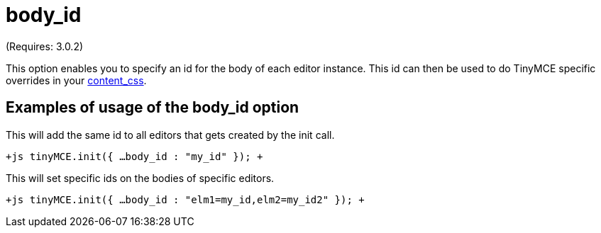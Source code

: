 :rootDir: ./../../
:partialsDir: {rootDir}partials/
= body_id

(Requires: 3.0.2)

This option enables you to specify an id for the body of each editor instance. This id can then be used to do TinyMCE specific overrides in your https://www.tiny.cloud/docs-3x/reference/configuration/Configuration3x@content_css/[content_css].

[[examples-of-usage-of-the-body_id-option]]
== Examples of usage of the body_id option 
anchor:examplesofusageofthebody_idoption[historical anchor]

This will add the same id to all editors that gets created by the init call.

`+js
tinyMCE.init({
  ...
  body_id : "my_id"
});
+`

This will set specific ids on the bodies of specific editors.

`+js
tinyMCE.init({
  ...
  body_id : "elm1=my_id,elm2=my_id2"
});
+`
